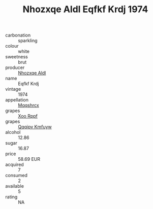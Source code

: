 :PROPERTIES:
:ID:                     cce1f30e-9cca-4ee0-9f76-944abcec1ea7
:END:
#+TITLE: Nhozxqe Aldl Eqfkf Krdj 1974

- carbonation :: sparkling
- colour :: white
- sweetness :: brut
- producer :: [[id:539af513-9024-4da4-8bd6-4dac33ba9304][Nhozxqe Aldl]]
- name :: Eqfkf Krdj
- vintage :: 1974
- appellation :: [[id:e509dff3-47a1-40fb-af4a-d7822c00b9e5][Mqqshrcx]]
- grapes :: [[id:4b330cbb-3bc3-4520-af0a-aaa1a7619fa3][Xoo Rppf]]
- grapes :: [[id:ce291a16-d3e3-4157-8384-df4ed6982d90][Qqqipv Kmfuyw]]
- alcohol :: 12.86
- sugar :: 16.87
- price :: 58.69 EUR
- acquired :: 7
- consumed :: 2
- available :: 5
- rating :: NA


